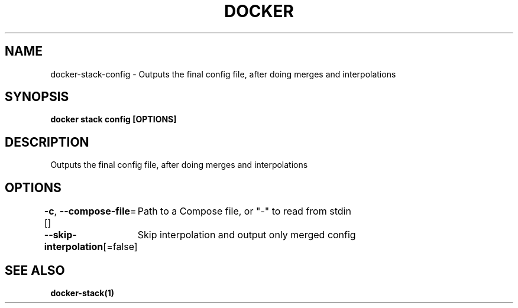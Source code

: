 .nh
.TH "DOCKER" "1" "Jun 2025" "Docker Community" "Docker User Manuals"

.SH NAME
docker-stack-config - Outputs the final config file, after doing merges and interpolations


.SH SYNOPSIS
\fBdocker stack config [OPTIONS]\fP


.SH DESCRIPTION
Outputs the final config file, after doing merges and interpolations


.SH OPTIONS
\fB-c\fP, \fB--compose-file\fP=[]
	Path to a Compose file, or "-" to read from stdin

.PP
\fB--skip-interpolation\fP[=false]
	Skip interpolation and output only merged config


.SH SEE ALSO
\fBdocker-stack(1)\fP
